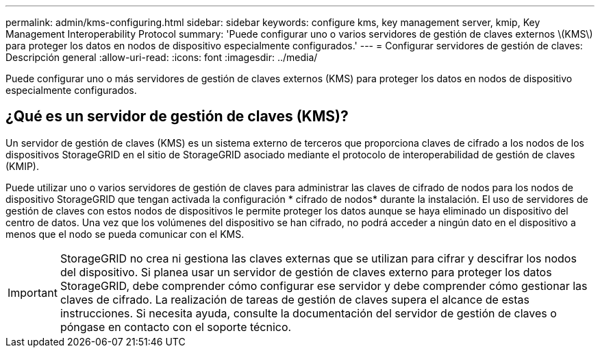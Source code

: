 ---
permalink: admin/kms-configuring.html 
sidebar: sidebar 
keywords: configure kms, key management server, kmip, Key Management Interoperability Protocol 
summary: 'Puede configurar uno o varios servidores de gestión de claves externos \(KMS\) para proteger los datos en nodos de dispositivo especialmente configurados.' 
---
= Configurar servidores de gestión de claves: Descripción general
:allow-uri-read: 
:icons: font
:imagesdir: ../media/


[role="lead"]
Puede configurar uno o más servidores de gestión de claves externos (KMS) para proteger los datos en nodos de dispositivo especialmente configurados.



== ¿Qué es un servidor de gestión de claves (KMS)?

Un servidor de gestión de claves (KMS) es un sistema externo de terceros que proporciona claves de cifrado a los nodos de los dispositivos StorageGRID en el sitio de StorageGRID asociado mediante el protocolo de interoperabilidad de gestión de claves (KMIP).

Puede utilizar uno o varios servidores de gestión de claves para administrar las claves de cifrado de nodos para los nodos de dispositivo StorageGRID que tengan activada la configuración * cifrado de nodos* durante la instalación. El uso de servidores de gestión de claves con estos nodos de dispositivos le permite proteger los datos aunque se haya eliminado un dispositivo del centro de datos. Una vez que los volúmenes del dispositivo se han cifrado, no podrá acceder a ningún dato en el dispositivo a menos que el nodo se pueda comunicar con el KMS.


IMPORTANT: StorageGRID no crea ni gestiona las claves externas que se utilizan para cifrar y descifrar los nodos del dispositivo. Si planea usar un servidor de gestión de claves externo para proteger los datos StorageGRID, debe comprender cómo configurar ese servidor y debe comprender cómo gestionar las claves de cifrado. La realización de tareas de gestión de claves supera el alcance de estas instrucciones. Si necesita ayuda, consulte la documentación del servidor de gestión de claves o póngase en contacto con el soporte técnico.
